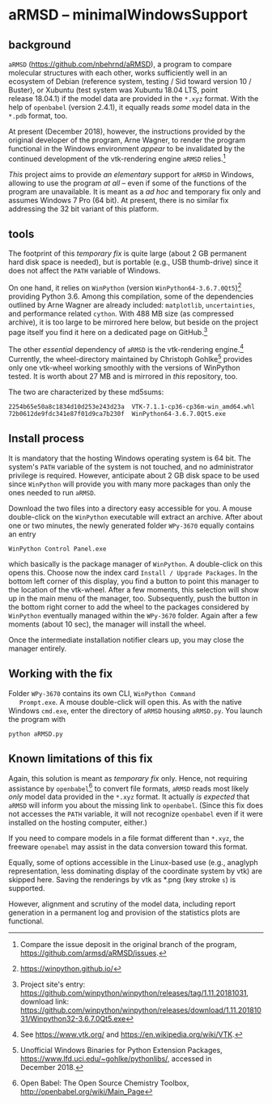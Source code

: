 
* aRMSD -- minimalWindowsSupport

** background

   =aRMSD= ([[https://github.com/nbehrnd/aRMSD]]), a program to compare
   molecular structures with each other, works sufficiently well in an
   ecosystem of Debian (reference system, testing / Sid toward
   version 10 / Buster), or Xubuntu (test system was Xubuntu 18.04
   LTS, point release 18.04.1) if the model data are provided in the
   =*.xyz= format.  With the help of =openbabel= (version 2.4.1), it
   equally reads /some/ model data in the =*.pdb= format, too.

   At present (December 2018), however, the instructions provided by
   the original developer of the program, Arne Wagner, to render the
   program functional in the Windows environment /appear/ to be
   invalidated by the continued development of the vtk-rendering
   engine =aRMSD= relies.[fn:ticket]

   /This/ project aims to provide /an elementary/ support for =aRMSD=
   in Windows, allowing to use the program /at all/ -- even if some of
   the functions of the program are unavailable.  It is meant as a /ad
   hoc/ and temporary fix only and assumes Windows 7 Pro (64 bit).  At
   present, there is no similar fix addressing the 32 bit variant of
   this platform.

** tools

   The footprint of this /temporary fix/ is quite large (about 2 GB
   permanent hard disk space is needed), but is portable (e.g., USB
   thumb-drive) since it does not affect the =PATH= variable of
   Windows.  

   On one hand, it relies on =WinPython= (version
   =WinPython64-3.6.7.0Qt5=)[fn:WinPython] providing Python 3.6.
   Among this compilation, some of the dependencies outlined by Arne
   Wagner are already included: =matplotlib=, =uncertainties=, and
   performance related =cython=.  With 488 MB size (as compressed
   archive), it is too large to be mirrored here below, but beside on
   the project page itself you find it here on a dedicated page on
   GitHub.[fn:WinPythonGitHub]

   The other /essential/ dependency of =aRMSD= is the vtk-rendering
   engine.[fn:vtk] Currently, the wheel-directory maintained by
   Christoph Gohlke[fn:GohlkeDirectory] provides only one vtk-wheel
   working smoothly with the versions of WinPython tested.  It is
   worth about 27 MB and is mirrored in /this/ repository, too.

   The two are characterized by these md5sums:
   #+BEGIN_SRC shell
     2254b65e50a8c1834d10d253e243d23a  VTK-7.1.1-cp36-cp36m-win_amd64.whl
     72b0612de9fdc341e87f01d9ca7b230f  WinPython64-3.6.7.0Qt5.exe
   #+END_SRC

** Install process

   It is mandatory that the hosting Windows operating system is
   64 bit.  The system's =PATH= variable of the system is not touched,
   and no administrator privilege is required.  However, anticipate
   about 2 GB disk space to be used since =WinPython= will provide you
   with many more packages than only the ones needed to run =aRMSD=.

   Download the two files into a directory easy accessible for you.  A
   mouse double-click on the =WinPython= executable will extract an
   archive.  After about one or two minutes, the newly generated
   folder =WPy-3670= equally contains an entry
   #+BEGIN_SRC shell
     WinPython Control Panel.exe
   #+END_SRC
   which basically is the package manager of =WinPython=.  A
   double-click on this opens this.  Choose now the index card
   =Install / Upgrade Packages=.  In the bottom left corner of this
   display, you find a button to point this manager to the location of
   the vtk-wheel.  After a few moments, this selection will show up in
   the main menu of the manager, too.  Subsequently, push the button
   in the bottom right corner to add the wheel to the packages
   considered by =WinPython= eventually managed within the =WPy-3670=
   folder.  Again after a few moments (about 10 sec), the manager will
   install the wheel.

   Once the intermediate installation notifier clears up, you may close
   the manager entirely.

** Working with the fix

   Folder =WPy-3670= contains its own CLI, =WinPython Command
   Prompt.exe=.  A mouse double-click will open this.  As with the
   native Windows =cmd.exe=, enter the directory of =aRMSD= housing
   =aRMSD.py=.  You launch the program with
   #+BEGIN_SRC shell
     python aRMSD.py
   #+END_SRC

** Known limitations of this fix

   Again, this solution is meant as /temporary fix/ only.  Hence, not
   requiring assistance by =openbabel=[fn:openbabel] to convert file
   formats, =aRMSD= reads most likely /only/ model data provided in
   the =*.xyz= format.  It actually /is expected/ that =aRMSD= will
   inform you about the missing link to =openbabel=.  (Since this fix
   does not accesses the =PATH= variable, it will not recognize
   =openbabel= even if it were installed on the hosting computer,
   either.)

   If you need to compare models in a file format different than
   =*.xyz=, the freeware =openabel= may assist in the data conversion
   toward this format.

   Equally, some of options accessible in the Linux-based use (e.g.,
   anaglyph representation, less dominating display of the coordinate
   system by vtk) are skipped here.  Saving the renderings by vtk as
   *.png (key stroke =s=) is supported.

   However, alignment and scrutiny of the model data, including report
   generation in a permanent log and provision of the statistics plots
   are functional.
   

[fn:ticket]  Compare the issue deposit in the original branch of the
program, [[https://github.com/armsd/aRMSD/issues]].

[fn:WinPython]  [[https://winpython.github.io/]]

[fn:vtk]  See [[https://www.vtk.org/]] and
[[https://en.wikipedia.org/wiki/VTK]].

[fn:GohlkeDirectory]  Unofficial Windows Binaries for Python Extension
Packages, [[https://www.lfd.uci.edu/~gohlke/pythonlibs/]], accessed in
December 2018.

[fn:WinPythonGitHub] Project site's entry:
[[https://github.com/winpython/winpython/releases/tag/1.11.20181031]],
download link:
[[https://github.com/winpython/winpython/releases/download/1.11.20181031/Winpython32-3.6.7.0Qt5.exe]]

[fn:openbabel]  Open Babel: The Open Source Chemistry Toolbox, [[http://openbabel.org/wiki/Main_Page]]
